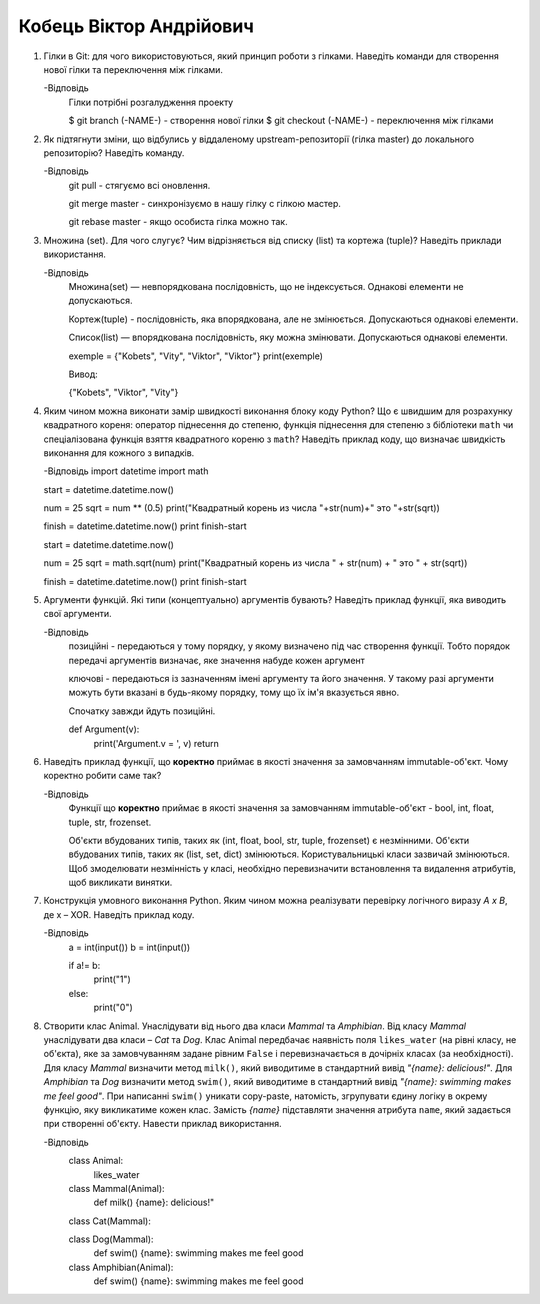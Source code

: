 ==============================
Кобець Віктор Андрійович
==============================


#. Гілки в Git: для чого використовуються, який принцип роботи з гілками. Наведіть команди для створення нової гілки та переключення
   між гілками.

   -Відповідь
      Гілки потрібні розгалудження проекту

      $ git branch (-NAME-) - створення нової гілки
      $ git checkout (-NAME-) - переключення між гілками

#. Як підтягнути зміни, що відбулись у віддаленому upstream-репозиторії (гілка master) до локального репозиторію? Наведіть команду.

   -Відповідь
      git pull - стягуємо всі оновлення.
   
      git merge master - синхронізуємо в нашу гілку с гілкою мастер.

      git rebase master - якщо особиста гілка можно так.

#. Множина (set). Для чого слугує? Чим відрізняється від списку (list) та кортежа (tuple)? Наведіть приклади використання.

   -Відповідь
      Множина(set) — невпорядкована послідовність, що не індексується. Однакові елементи не допускаються. 

      Кортеж(tuple) - послідовність, яка впорядкована, але не змінюється. Допускаються однакові елементи.

      Список(list) — впорядкована послідовність, яку можна змінювати. Допускаються однакові елементи.

      exemple = {"Kobets", "Vity", "Viktor", "Viktor"}
      print(exemple)

      Вивод:

      {"Kobets", "Viktor", "Vity"}

#. Яким чином можна виконати замір швидкості виконання блоку коду Python?
   Що є швидшим для розрахунку квадратного кореня: оператор піднесення до степеню, функція піднесення для степеню з бібліотеки
   ``math`` чи спеціалізована функція взяття квадратного кореню з ``math``? Наведіть приклад коду, що визначає швидкість виконання
   для кожного з випадків.

   -Відповідь
   import datetime
   import math

   start = datetime.datetime.now()
   
   num = 25
   sqrt = num ** (0.5)
   print("Квадратный корень из числа "+str(num)+" это "+str(sqrt))
   
   finish = datetime.datetime.now()
   print finish-start
   
   start = datetime.datetime.now()
  
   num = 25
   sqrt = math.sqrt(num)
   print("Квадратный корень из числа " + str(num) + " это " + str(sqrt))
   
   finish = datetime.datetime.now()
   print finish-start

#. Аргументи функцій. Які типи (концептуально) аргументів бувають? Наведіть приклад функції, яка виводить свої аргументи.

   -Відповідь
      позиційні - передаються у тому порядку, у якому визначено під час створення функції. Тобто порядок передачі аргументів визначає, яке значення набуде кожен аргумент
      
      ключові - передаються із зазначенням імені аргументу та його значення. У такому разі аргументи можуть бути вказані в будь-якому порядку, тому що їх ім'я вказується явно.
      
      Спочатку завжди йдуть позиційні.

      def Argument(v):
         print('Argument.v = ', v)
         return

#. Наведіть приклад функції, що **коректно** приймає в якості значення за замовчанням immutable-об'єкт.
   Чому коректно робити саме так?

   -Відповідь
      Функції що **коректно** приймає в якості значення за замовчанням immutable-об'єкт - bool, int, float, tuple, str, frozenset.

      Об'єкти вбудованих типів, таких як (int, float, bool, str, tuple, frozenset) є незмінними. 
      Об'єкти вбудованих типів, таких як (list, set, dict) змінюються. 
      Користувальницькі класи зазвичай змінюються. Щоб змоделювати незмінність у класі, необхідно перевизначити встановлення та видалення атрибутів, щоб викликати винятки.


#. Конструкція умовного виконання Python. Яким чином можна реалізувати перевірку логічного виразу *A x B*, де x – XOR.
   Наведіть приклад коду.

   -Відповідь
      a = int(input())
      b = int(input())

      if a!= b:
         print("1")
      else:
         print("0")

#. Створити клас Animal. Унаслідувати від нього два класи *Mammal* та *Amphibian*.
   Від класу *Mammal* унаслідувати два класи – *Cat* та *Dog*.
   Клас Animal передбачає наявність поля ``likes_water`` (на рівні класу, не об'єкта), яке за замовчуванням задане рівним ``False``
   і перевизначається в дочірніх класах (за необхідності).
   Для класу *Mammal* визначити метод ``milk()``, який виводитиме в стандартний вивід *"{name}: delicious!"*.
   Для *Amphibian* та *Dog* визначити метод ``swim()``, який виводитиме в стандартний вивід *"{name}: swimming makes me feel good"*.
   При написанні ``swim()`` уникати copy-paste, натомість, згрупувати єдину логіку в окрему функцію, яку викликатиме кожен клас.
   Замість *{name}* підставляти значення атрибута ``name``, який задається при створенні об'єкту.
   Навести приклад використання.

   -Відповідь
      class Animal:
         likes_water
 
      class Mammal(Animal):
         def milk()
         {name}: delicious!"

      class Cat(Mammal):
         

      class Dog(Mammal):
         def swim()
         {name}: swimming makes me feel good

      class Amphibian(Animal):
         def swim()
         {name}: swimming makes me feel good
